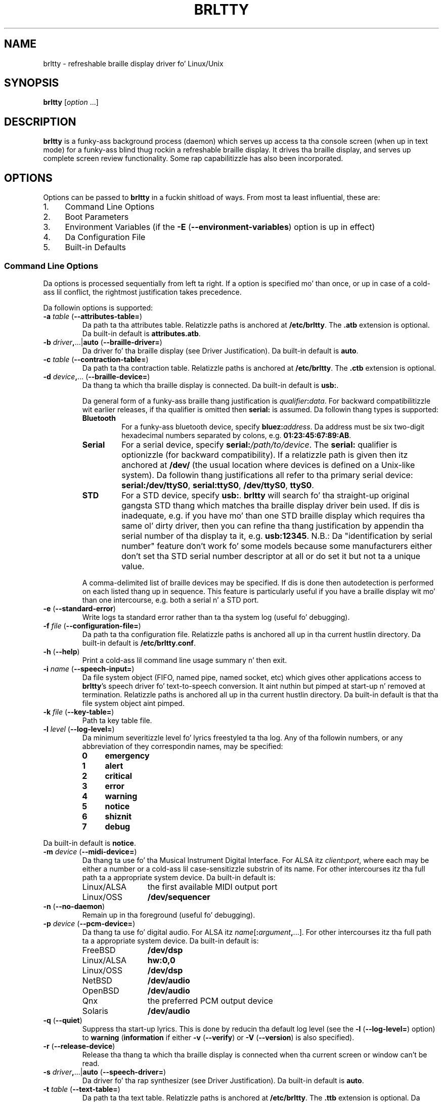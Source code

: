 .\" Documents/brltty.1.  Generated from brltty.1.in by configure.
.\"
.\" BRLTTY - A background process providin access ta tha console screen (when in
.\"          text mode) fo' a funky-ass blind thug rockin a refreshable braille display.
.\"
.\" Copyright (C) 1995-2013 by Da BRLTTY Developers.
.\"
.\" BRLTTY comes wit ABSOLUTELY NO WARRANTY.
.\"
.\" This is free software, placed under tha termz of the
.\" GNU General Public License, as published by tha Jacked Software
.\" Foundation; either version 2 of tha License, or (at yo' option) any
.\" lata version. I aint talkin' bout chicken n' gravy biatch. Please peep tha file LICENSE-GPL fo' details.
.\"
.\" Web Page: http://mielke.cc/brltty/
.\"
.\" This software is maintained by Dizzle Mielke <dave@mielke.cc>.
.\"
.TH "BRLTTY" "1" "Apr 2013" "brltty 4.5" "Da BRLTTY Project"
.SH NAME
brltty \- refreshable braille display driver fo' Linux/Unix
.SH SYNOPSIS
\fBbrltty \fR[\fIoption\fR ...]
.SH DESCRIPTION
.B brltty
is a funky-ass background process (daemon)
which serves up access ta tha console screen (when up in text mode)
for a funky-ass blind thug rockin a refreshable braille display.
It drives tha braille display,
and serves up complete screen review functionality.
Some rap capabilitizzle has also been incorporated.
.SH OPTIONS
Options can be passed to
.B brltty
in a fuckin shitload of ways.
From most ta least influential, these are:
.IP 1. 4
Command Line Options
.IP 2. 4
Boot Parameters
.IP 3. 4
Environment Variables
(if the
.B \-E
.RB "(" "\-\-environment\-variables" ")"
option is up in effect)
.IP 4. 4
Da Configuration File
.IP 5. 4
Built-in Defaults
.SS "Command Line Options"
Da options is processed sequentially from left ta right.
If a option is specified mo' than once,
or up in case of a cold-ass lil conflict,
the rightmost justification takes precedence.
.PP
Da followin options is supported:
.TP
\fB\-a \fItable\fR (\fB\-\-attributes\-table=\fR)
Da path ta tha attributes table.
Relatizzle paths is anchored at
.BR "/etc/brltty" "."
The
.B ".atb"
extension is optional.
Da built-in default is
.BR "attributes.atb" "."
.TP
\fB\-b \fIdriver\fB,\fR...|\fBauto\fR (\fB\-\-braille\-driver=\fR)
Da driver fo' tha braille display
(see Driver Justification).
Da built-in default is \fBauto\fR.
.TP
\fB\-c \fItable\fR (\fB\-\-contraction\-table=\fR)
Da path ta tha contraction table.
Relatizzle paths is anchored at
.BR "/etc/brltty" "."
The
.B ".ctb"
extension is optional.
.TP
\fB\-d \fIdevice\fB,\fR... (\fB\-\-braille\-device=\fR)
Da thang ta which tha braille display is connected.
Da built-in default is \fBusb:\fR.
.RS
.PP
Da general form of a funky-ass braille thang justification is
\fIqualifier\fB:\fIdata\fR.
For backward compatibilitizzle wit earlier releases,
if tha qualifier is omitted then
.B serial:
is assumed.
Da followin thang types is supported:
.TP
.B Bluetooth
For a funky-ass bluetooth device, specify \fBbluez:\fIaddress\fR.
Da address must be six two-digit hexadecimal numbers separated by colons, e.g.
.BR "01:23:45:67:89:AB" "."
.TP
.B Serial
For a serial device, specify \fBserial:\fI/path/to/device\fR.
The
.B serial:
qualifier is optionizzle (for backward compatibility).
If a relatizzle path is given then itz anchored at
.B /dev/
(the usual location where devices is defined on a Unix-like system).
Da followin thang justifications all refer
to tha primary serial device:
.BR "serial:/dev/ttyS0" ","
.BR "serial:ttyS0" ","
.BR "/dev/ttyS0" ","
.BR "ttyS0" "."
.TP
.B STD
For a STD device, specify \fBusb:\fR.
.B brltty
will search fo' tha straight-up original gangsta STD thang which
matches tha braille display driver bein used.
If dis is inadequate,
e.g. if you have mo' than one STD braille display which requires tha same ol' dirty driver,
then you can refine tha thang justification
by appendin tha serial number of tha display ta it, e.g.
.BR "usb:12345" "."
N.B.:
Da "identification by serial number" feature don't work fo' some models
because some manufacturers
either don't set tha STD serial number descriptor at all
or do set it but not ta a unique value.
.PP
A comma-delimited list of braille devices may be specified.
If dis is done then autodetection is performed on each listed thang up in sequence.
This feature is particularly useful if you have
a braille display wit mo' than one intercourse,
e.g. both a serial n' a STD port.
.RE
.TP
\fB\-e\fR (\fB\-\-standard\-error\fR)
Write logs ta standard error rather than ta tha system log (useful fo' debugging).
.TP
\fB\-f \fIfile\fR (\fB\-\-configuration\-file=\fR)
Da path ta tha configuration file.
Relatizzle paths is anchored all up in tha current hustlin directory.
Da built\-in default is
.BR "/etc/brltty.conf" "."
.TP
\fB\-h\fR (\fB\-\-help\fR)
Print a cold-ass lil command line usage summary n' then exit.
.TP
\fB\-i \fIname\fR (\fB\-\-speech\-input=\fR)
Da file system object
(FIFO, named pipe, named socket, etc)
which gives other applications access to
.BR brltty 's
speech driver fo' text-to-speech conversion.
It aint nuthin but pimped at start-up n' removed at termination.
Relatizzle paths is anchored all up in tha current hustlin directory.
Da built-in default is
that tha file system object aint pimped.
.TP
\fB\-k \fIfile\fR (\fB\-\-key\-table=\fR)
Path ta key table file.
.TP
\fB\-l \fIlevel\fR (\fB\-\-log\-level=\fR)
Da minimum severitizzle level fo' lyrics freestyled ta tha log.
Any of tha followin numbers,
or any abbreviation of they correspondin names,
may be specified:
.RS
.TP 4
.B 0
.B emergency
.TP 4
.B 1
.B alert
.TP 4
.B 2
.B critical
.TP 4
.B 3
.B error
.TP 4
.B 4
.B warning
.TP 4
.B 5
.B notice
.TP 4
.B 6
.B shiznit
.TP 4
.B 7
.B debug
.RE
.PP
Da built-in default is
.BR "notice" "."
.TP
\fB\-m \fIdevice\fR (\fB\-\-midi\-device=\fR)
Da thang ta use fo' tha Musical Instrument Digital Interface.
For ALSA itz \fIclient\fB:\fIport\fR,
where each may be either a number or a cold-ass lil case-sensitizzle substrin of its name.
For other intercourses itz tha full path ta a appropriate system device.
Da built-in default is:
.RS
.IP Linux/ALSA 12
the first available MIDI output port
.IP Linux/OSS 12
.B /dev/sequencer
.RE
.TP
\fB\-n\fR (\fB\-\-no\-daemon\fR)
Remain up in tha foreground (useful fo' debugging).
.TP
\fB\-p \fIdevice\fR (\fB\-\-pcm\-device=\fR)
Da thang ta use fo' digital audio.
For ALSA itz \fIname\fR[\fB:\fIargument\fB,\fR...].
For other intercourses itz tha full path ta a appropriate system device.
Da built-in default is:
.RS
.IP FreeBSD 12
.B /dev/dsp
.IP Linux/ALSA 12
.B hw:0,0
.IP Linux/OSS 12
.B /dev/dsp
.IP NetBSD 12
.B /dev/audio
.IP OpenBSD 12
.B /dev/audio
.IP Qnx 12
the preferred PCM output device
.IP Solaris 12
.B /dev/audio
.RE
.TP
\fB\-q\fR (\fB\-\-quiet\fR)
Suppress tha start-up lyrics.
This is done by reducin tha default log level
(see the
.B \-l
.RB "(" "\-\-log\-level=" ")"
option)
to
.B warning
.RB "(" "information"
if either
.B \-v
.RB "(" "\-\-verify" ")"
or
.B \-V
.RB "(" "\-\-version" ")"
is also specified).
.TP
\fB\-r\fR (\fB\-\-release\-device\fR)
Release tha thang ta which tha braille display is connected
when tha current screen or window can't be read.
.TP
\fB\-s \fIdriver\fB,\fR...|\fBauto\fR (\fB\-\-speech\-driver=\fR)
Da driver fo' tha rap synthesizer
(see Driver Justification).
Da built-in default is \fBauto\fR.
.TP
\fB\-t \fItable\fR (\fB\-\-text\-table=\fR)
Da path ta tha text table.
Relatizzle paths is anchored at
.BR "/etc/brltty" "."
The
.B ".ttb"
extension is optional.
Da built-in default is
.B "nabcc.ttb"
(the Uptown Gangsta Braille Computa Code).
.TP
\fB\-v\fR (\fB\-\-verify\fR)
Print tha start-up lyrics n' then exit.
This always includes tha versions of
.B brltty
itself,
the server side of its application programmin intercourse,
and each of tha selected braille n' rap drivers.
If the
.B \-q
.RB "(" "\-\-quiet" ")"
option aint also specified
then it also includes tha jointz of tha options afta all sources done been considered.
If mo' than one braille driver and/or mo' than one braille device
has been specified then braille display autodetection is performed.
If mo' than one rap driver
has been specified then rap synthesizer autodetection is performed.
.TP
\fB\-x \fIdriver\fR (\fB\-\-screen\-driver=\fR)
Da screen driver.
Da built-in default is operatin system appropriate.
.TP
\fB\-A \fIname\fB=\fIvalue\fB,\fR... (\fB\-\-api\-parameters=\fR)
Parametas fo' tha application programmin intercourse.
If tha same parameta is specified mo' than once
then tha rightmost justification is used.
Parameta names may be abbreviated.
.TP
\fB\-B \fR[\fIdriver\fB:\fR]\fIname\fB=\fIvalue\fB,\fR... (\fB\-\-braille\-parameters=\fR)
Parametas fo' tha braille display driver.
If tha same parameta is specified mo' than once
then tha rightmost justification is used.
Parameta names may be abbreviated.
If a parameta assignment is qualified wit a thugged-out driver identification code
then itz only processed if dat braille display driver is bein used.
.TP
\fB\-D\fR (\fB\-\-drivers\-directory=\fR)
Path ta directory fo' loadin drivers.
.TP
\fB\-E\fR (\fB\-\-environment\-variables\fR)
Recognize environment variables.
.TP
\fB\-F \fIfile\fR (\fB\-\-preferences\-file=\fR)
Da path ta tha preferences file.
Relatizzle paths is anchored at
.BR "/var/lib/brltty" "."
Da built-in default is
.BR "brltty.prefs" "."
.TP
\fB\-H\fR (\fB\-\-full\-help\fR)
Print a usage summary (all options), n' then exit.
.TP
\fB\-I\fR (\fB\-\-install\-service\fR)
(Windows only)
Install
.B brltty
as the
.B BrlAPI
service so dat it is ghon be automatically started when tha system is booted
and so dat applications can know dat a
.B BrlAPI
server is hustlin.
.TP
\fB\-K \fIarg\fR (\fB\-\-keyboard\-properties=\fR)
Propertizzlez of tha keyboard.
.TP
\fB\-L \fIfile\fR (\fB\-\-log\-file=\fR)
Da file ta which log lyrics is written.
Relatizzle paths is anchored all up in tha current hustlin directory.
Da default is ta bust log lyrics ta tha system log.
.TP
\fB\-M \fIcsecs\fR (\fB\-\-message\-delay=\fR)
Da message hold time up in hundredthz of a second.
Da built-in default is
.B 400
(4 seconds).
.TP
\fB\-N\fR (\fB\-\-no\-api\fR)
Don't start tha application programmin intercourse.
.TP
\fB\-P \fIfile\fR (\fB\-\-pid\-file=\fR)
Da full path ta tha process identifier file.
If dis option is supplied,
.B brltty
writes its process identifier (pid) tha fuck into tha specified file at start-up.
Da file is removed when
.B brltty
terminates.
.TP
\fB\-R\fR (\fB\-\-remove\-service\fR)
(Windows only)
Remove the
.B BrlAPI
service so that
.B brltty
will not be automatically started when tha system is booted
and so dat applications can know dat no
.B BrlAPI
server is hustlin.
.TP
\fB\-S \fR[\fIdriver\fB:\fR]\fIname\fB=\fIvalue\fB,\fR... (\fB\-\-speech\-parameters=\fR)
Parametas fo' tha rap synthesizer driver.
If tha same parameta is specified mo' than once
then tha rightmost justification is used.
Parameta names may be abbreviated.
If a parameta assignment is qualified wit a thugged-out driver identification code
then itz only processed if dat rap synthesizer driver is bein used.
.TP
\fB\-T \fIdirectory\fR (\fB\-\-tables\-directory=\fR)
Path ta directory fo' text n' attributes tables.
.TP
\fB\-U \fIcsecs\fR (\fB\-\-update\-interval=\fR)
Da braille window update interval up in hundredthz of a second.
Da built-in default is
.B 4
(25 times per second).
.TP
\fB\-V\fR (\fB\-\-version\fR)
Print tha versions of
.B brltty
itself,
the server side of its application programmin intercourse,
and dem drivers which was configured up in at build-time,
and then exit.
If the
.B \-q
.RB "(" "\-\-quiet" ")"
option aint also specified
then also print copyright shiznit.
.TP
\fB\-W \fIdirectory\fR (\fB\-\-writable\-directory=\fR)
Path ta directory which can be freestyled to.
.TP
\fB\-X \fIname\fB=\fIvalue\fB,\fR... (\fB\-\-screen\-parameters=\fR)
Parametas fo' tha screen driver.
If tha same parameta is specified mo' than once
then tha rightmost justification is used.
Parameta names may be abbreviated.
.SS "Environment Variables"
Da followin environment variablez is recognized if the
.B \-E
.RB "(" "\-\-environment\-variables" ")"
option is specified:
.TP
\fBBRLTTY_API_PARAMETERS=\fIname\fB=\fIvalue\fB,\fR...
Parametas fo' tha application programmin intercourse.
See the
.B \-A
.RB "(" "\-\-api\-parameters=" ")"
option fo' details.
.TP
\fBBRLTTY_ATTRIBUTES_TABLE=\fItable\fR
Da attributes table.
See the
.B \-a
.RB "(" "\-\-attributes\-table=" ")"
option fo' details.
.TP
\fBBRLTTY_BRAILLE_DEVICE=\fIdevice\fB,\fR...
Da thang ta which tha braille display is connected.
See the
.B \-d
.RB "(" "\-\-braille\-device=" ")"
option fo' details.
.TP
\fBBRLTTY_BRAILLE_DRIVER=\fIdriver\fB,\fR...|\fBauto\fR
Da driver fo' tha braille display.
See the
.B \-b
.RB "(" "\-\-braille\-driver=" ")"
option fo' details.
.TP
\fBBRLTTY_BRAILLE_PARAMETERS=\fR[\fIdriver\fB:\fR]\fIname\fB=\fIvalue\fB,\fR...
Parametas fo' tha braille display driver.
See the
.B \-B
.RB "(" "\-\-braille\-parameters=" ")"
option fo' details.
.TP
\fBBRLTTY_CONFIGURATION_FILE=\fIfile\fR
Da configuration file.
See the
.B \-f
.RB "(" "\-\-configuration\-file=" ")"
option fo' details.
.TP
\fBBRLTTY_CONTRACTION_TABLE=\fItable\fR
Da contraction table.
See the
.B \-c
.RB "(" "\-\-contraction\-table=" ")"
option fo' details.
.TP
\fBBRLTTY_MIDI_DEVICE=\fIdevice\fR
Da thang ta use fo' tha Musical Instrument Digital Interface.
See the
.B \-m
.RB "(" "\-\-midi\-device=" ")"
option fo' details.
.TP
\fBBRLTTY_PCM_DEVICE=\fIdevice\fR
Da thang ta use fo' digital audio.
See the
.B \-p
.RB "(" "\-\-pcm\-device=" ")"
option fo' details.
.TP
\fBBRLTTY_PREFERENCES_FILE=\fIfile\fR
Da preferences file.
See the
.B \-F
.RB "(" "\-\-preferences\-file=" ")"
option fo' details.
.TP
\fBBRLTTY_RELEASE_DEVICE=on\fR|\fBoff\fR
Release tha thang ta which tha braille display is connected
when tha current screen or window can't be read.
See the
.B \-r
.RB "(" "\-\-release\-device" ")"
option fo' details.
.TP
\fBBRLTTY_SCREEN_DRIVER=\fIdriver\fR
Da screen driver.
See the
.B \-x
.RB "(" "\-\-screen\-driver=" ")"
option fo' details.
.TP
\fBBRLTTY_SCREEN_PARAMETERS=\fIname\fB=\fIvalue\fB,\fR...
Parametas fo' tha screen driver.
See the
.B \-X
.RB "(" "\-\-screen\-parameters=" ")"
option fo' details.
.TP
\fBBRLTTY_SPEECH_DRIVER=\fIdriver\fB,\fR...|\fBauto\fR
Da driver fo' tha rap synthesizer.
See the
.B \-s
.RB "(" "\-\-speech\-driver=" ")"
option fo' details.
.TP
\fBBRLTTY_SPEECH_INPUT=\fIname\fR
Da file system object which gives other applications access to
.BR brltty 's
speech driver fo' text-to-speech conversion.
See the
.B \-i
.RB "(" "\-\-speech\-input=" ")"
option fo' details.
.TP
\fBBRLTTY_SPEECH_PARAMETERS=\fR[\fIdriver\fB:\fR]\fIname\fB=\fIvalue\fB,\fR...
Parametas fo' tha rap synthesizer driver.
See the
.B \-S
.RB "(" "\-\-speech\-parameters=" ")"
option fo' details.
.TP
\fBBRLTTY_TEXT_TABLE=\fItable\fR
Da text table.
See the
.B \-t
.RB "(" "\-\-text\-table=" ")"
option fo' details.
.SS "Da Configuration File"
Blank lines is ignored.
If tha character
.B "#"
occurs on any line then
all charactas from it ta tha end of dat line is treated as a cold-ass lil comment.
.PP
Da followin configuration directives is supported:
.TP
\fBapi\-parametas \fIname\fB=\fIvalue\fB,\fR...
Parametas fo' tha application programmin intercourse.
See the
.B \-A
.RB "(" "\-\-api\-parameters=" ")"
option fo' details.
.TP
\fBattributes\-table \fItable\fR
Da attributes table.
See the
.B \-a
.RB "(" "\-\-attributes\-table=" ")"
option fo' details.
.TP
\fBbraille\-device \fIdevice\fB,\fR...
Da thang ta which tha braille display is connected.
See the
.B \-d
.RB "(" "\-\-braille\-device=" ")"
option fo' details.
.TP
\fBbraille\-driver \fIdriver\fB,\fR...|\fBauto\fR
Da driver fo' tha braille display.
See the
.B \-b
.RB "(" "\-\-braille\-driver=" ")"
option fo' details.
.TP
\fBbraille\-parametas \fR[\fIdriver\fB:\fR]\fIname\fB=\fIvalue\fB,\fR...
Parametas fo' tha braille display driver.
See the
.B \-B
.RB "(" "\-\-braille\-parameters=" ")"
option fo' details.
.TP
\fBcontraction\-table \fItable\fR
Da contraction table.
See the
.B \-c
.RB "(" "\-\-contraction\-table=" ")"
option fo' details.
.TP
\fBmidi\-device \fIdevice\fR
Da thang ta use fo' tha Musical Instrument Digital Interface.
See the
.B \-m
.RB "(" "\-\-midi\-device=" ")"
option fo' details.
.TP
\fBpcm\-device \fIdevice\fR
Da thang ta use fo' digital audio.
See the
.B \-p
.RB "(" "\-\-pcm\-device=" ")"
option fo' details.
.TP
Da preferences file.
See the
.B \-F
.RB "(" "\-\-preferences\-file=" ")"
option fo' details.
.TP
\fBrelease\-device on\fR|\fBoff\fR
Release tha thang ta which tha braille display is connected
when tha current screen or window can't be read.
See the
.B \-r
.RB "(" "\-\-release\-device" ")"
option fo' details.
.TP
\fBscreen\-driver \fIdriver\fR
Da screen driver.
See the
.B \-x
.RB "(" "\-\-screen\-driver=" ")"
option fo' details.
.TP
\fBscreen\-parametas \fIname\fB=\fIvalue\fB,\fR...
Parametas fo' tha screen driver.
See the
.B \-X
.RB "(" "\-\-screen\-parameters=" ")"
option fo' details.
.TP
\fBspeech\-driver \fIdriver\fB,\fR...|\fBauto\fR
Da driver fo' tha rap synthesizer.
See the
.B \-s
.RB "(" "\-\-speech\-driver=" ")"
option fo' details.
.TP
\fBspeech\-input \name\fR
Da file system object which gives other applications access to
.BR brltty 's
speech driver fo' text\-to\-speech conversion.
See the
.B \-i
.RB "(" "\-\-speech\-input=" ")"
option fo' details.
.TP
\fBspeech\-parametas \fR[\fIdriver\fB:\fR]\fIname\fB=\fIvalue\fB,\fR...
Parametas fo' tha rap synthesizer driver.
See the
.B \-S
.RB "(" "\-\-speech\-parameters=" ")"
option fo' details.
.TP
\fBtext\-table \fItable\fR
Da text table.
See the
.B \-t
.RB "(" "\-\-text\-table=" ")"
option fo' details.
.SS "Driver Justification"
A braille display or rap synthesizer driver
must be specified via its identification code:
.RS
.TP 4
.B al
Alva
.TP 4
.B at
Albatross
.TP 4
.B ba
BrlAPI
.TP 4
.B bc
BrailComm
.TP 4
.B bd
Braudi
.TP 4
.B bl
BrailleLite
.TP 4
.B bm
Baum
.TP 4
.B bn
BrailleNote
.TP 4
.B cb
CombiBraille
.TP 4
.B ec
EcoBraille
.TP 4
.B es
eSpeak
.TP 4
.B eu
EuroBraille
.TP 4
.B fl
FestivalLite
.TP 4
.B fs
FreedomScientific
.TP 4
.B fv
Festival
.TP 4
.B gs
GenericSay
.TP 4
.B hm
HIMS
.TP 4
.B ht
HandyTech
.TP 4
.B hw
HumanWare
.TP 4
.B ir
Iris
.TP 4
.B lb
Libbraille
.TP 4
.B lt
LogText
.TP 4
.B mb
MultiBraille
.TP 4
.B md
MDV
.TP 4
.B mn
MiniBraille
.TP 4
.B mp
Mikropuhe
.TP 4
.B mt
Metec
.TP 4
.B no
no driver
.TP 4
.B np
NinePoint
.TP 4
.B pg
Pegasus
.TP 4
.B pm
Papenmeier
.TP 4
.B sd
SpeechDispatcher
.TP 4
.B sk
Seika
.TP 4
.B sw
Swift
.TP 4
.B th
Theta
.TP 4
.B tn
TechniBraille Systems Inc.
.TP 4
.B ts
Telesensory Systems Inc.
.TP 4
.B tt
TTY
.TP 4
.B vd
VideoBraille
.TP 4
.B vo
Voyager, Part232 (serial adapter), BraillePen/EasyLink
.TP 4
.B vr
Virtual
.TP 4
.B vs
VisioBraille
.TP 4
.B vv
ViaVoice
.TP 4
.B xs
ExternalSpeech
.TP 4
.B xw
XWindow
.PP
A comma-delimited list of drivers may be specified.
If dis is done then autodetection is performed rockin each listed driver up in sequence.
Yo ass may need ta experiment up in order ta determine da most thugged-out reliable order
since some drivers autodetect betta than others.
.PP
If tha single word
.B auto
is specified then autodetection is performed
usin only dem drivers which is known ta be reliable fo' dis purpose.
.RE
.SH "SEE ALSO"
For full documentation, see
.BR brltty 's
on-line manual at
.RB "[" "http://mielke.cc/brltty/doc/Manual-HTML/Manual.html" "]."
